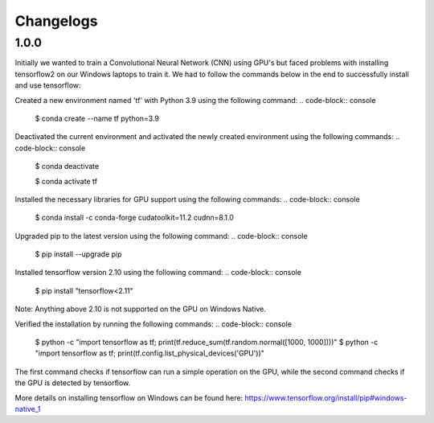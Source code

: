 Changelogs
=============

1.0.0
-------

Initially we wanted to train a Convolutional Neural Network (CNN) using GPU's but faced problems with installing tensorflow2 on our Windows laptops to train it. We had to follow the commands below in the end to successfully install and use tensorflow:

Created a new environment named 'tf' with Python 3.9 using the following command:
.. code-block:: console

   $ conda create --name tf python=3.9

Deactivated the current environment and activated the newly created environment using the following commands:
.. code-block:: console

   $ conda deactivate

   $ conda activate tf

Installed the necessary libraries for GPU support using the following commands:
.. code-block:: console

   $ conda install -c conda-forge cudatoolkit=11.2 cudnn=8.1.0

Upgraded pip to the latest version using the following command:
.. code-block:: console

   $ pip install --upgrade pip

Installed tensorflow version 2.10 using the following command:
.. code-block:: console

   $ pip install "tensorflow<2.11"

Note: Anything above 2.10 is not supported on the GPU on Windows Native.

Verified the installation by running the following commands:
.. code-block:: console

   $ python -c "import tensorflow as tf; print(tf.reduce_sum(tf.random.normal([1000, 1000])))"
   $ python -c "import tensorflow as tf; print(tf.config.list_physical_devices('GPU'))"

The first command checks if tensorflow can run a simple operation on the GPU, while the second command checks if the GPU is detected by tensorflow.

More details on installing tensorflow on Windows can be found here: https://www.tensorflow.org/install/pip#windows-native_1
